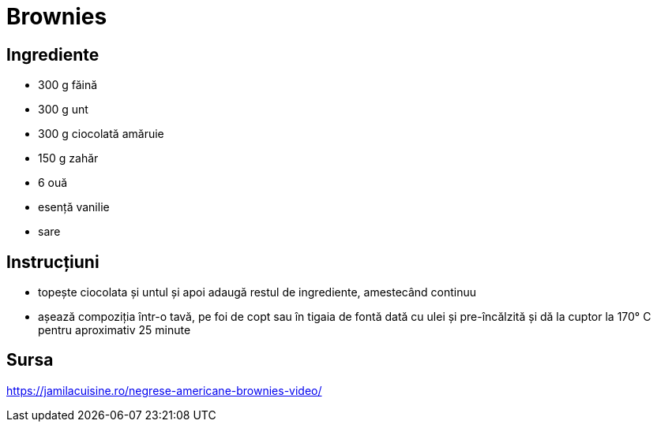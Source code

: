 = Brownies

== Ingrediente

* 300 g făină
* 300 g unt
* 300 g ciocolată amăruie
* 150 g zahăr
* 6 ouă
* esență vanilie
* sare

== Instrucțiuni

* topește ciocolata și untul și apoi adaugă restul de ingrediente, amestecând continuu
* așează compoziția într-o tavă, pe foi de copt sau în tigaia de fontă dată cu ulei și pre-încălzită și dă la cuptor la 170° C pentru aproximativ 25 minute

== Sursa

https://jamilacuisine.ro/negrese-americane-brownies-video/
